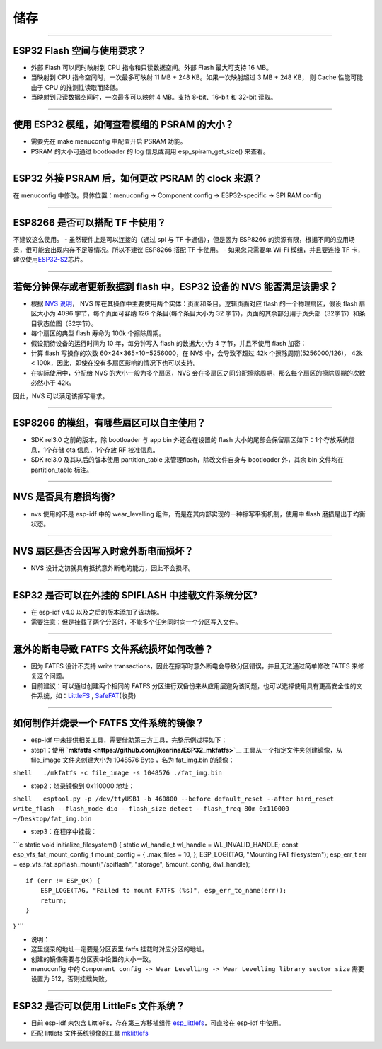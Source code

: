 储存
====

.. raw:: html

   <style>
   body {counter-reset: h2}
     h2 {counter-reset: h3}
     h2:before {counter-increment: h2; content: counter(h2) ". "}
     h3:before {counter-increment: h3; content: counter(h2) "." counter(h3) ". "}
     h2.nocount:before, h3.nocount:before, { content: ""; counter-increment: none }
   </style>

--------------

ESP32 Flash 空间与使用要求？
----------------------------

-  外部 Flash 可以同时映射到 CPU 指令和只读数据空间。外部 Flash
   最大可支持 16 MB。
-  当映射到 CPU 指令空间时，一次最多可映射 11 MB + 248
   KB。如果一次映射超过 3 MB + 248 KB， 则 Cache 性能可能由于 CPU
   的推测性读取而降低。
-  当映射到只读数据空间时，一次最多可以映射 4 MB。支持 8-bit、16-bit 和
   32-bit 读取。

--------------

使用 ESP32 模组，如何查看模组的 PSRAM 的大小？
----------------------------------------------

-  需要先在 make menuconfig 中配置开启 PSRAM 功能。
-  PSRAM 的大小可通过 bootloader 的 log 信息或调用
   esp\_spiram\_get\_size() 来查看。

--------------

ESP32 外接 PSRAM 后，如何更改 PSRAM 的 clock 来源？
---------------------------------------------------

在 menuconfig 中修改。具体位置：menuconfig -> Component config ->
ESP32-specific -> SPI RAM config

--------------

ESP8266 是否可以搭配 TF 卡使用？
--------------------------------

不建议这么使用。 - 虽然硬件上是可以连接的（通过 spi 与 TF
卡通信），但是因为 ESP8266
的资源有限，根据不同的应用场景，很可能会出现内存不足等情况。所以不建议
ESP8266 搭配 TF 卡使用。 - 如果您只需要单 Wi-Fi 模组，并且要连接 TF
卡，建议使用\ `ESP32-S2 <https://www.espressif.com/sites/default/files/documentation/esp32-s2_datasheet_cn.pdf>`__\ 芯片。

--------------

若每分钟保存或者更新数据到 flash 中，ESP32 设备的 NVS 能否满足该需求？
----------------------------------------------------------------------

-  根据 `NVS
   说明 <https://docs.espressif.com/projects/esp-idf/zh_CN/latest/esp32/api-reference/storage/nvs_flash.html>`__\ ，
   NVS 库在其操作中主要使用两个实体：页面和条目。逻辑页面对应 flash
   的一个物理扇区，假设 flash 扇区大小为 4096 字节，每个页面可容纳 126
   个条目(每个条目大小为 32
   字节)，页面的其余部分用于页头部（32字节）和条目状态位图（32字节）。
-  每个扇区的典型 flash 寿命为 100k 个擦除周期。
-  假设期待设备的运行时间为 10 年，每分钟写入 flash 的数据大小为 4
   字节，并且不使用 flash 加密：
-  计算 flash 写操作的次数 60×24×365×10=5256000，在 NVS 中，会导致不超过
   42k 个擦除周期(5256000/126)， 42k <
   100k，因此，即使在没有多扇区影响的情况下也可以支持。
-  在实际使用中，分配给 NVS 的大小一般为多个扇区，NVS
   会在多扇区之间分配擦除周期，那么每个扇区的擦除周期的次数必然小于
   42k。

因此，NVS 可以满足该擦写需求。

--------------

ESP8266 的模组，有哪些扇区可以自主使用？
----------------------------------------

-  SDK rel3.0 之前的版本，除 bootloader 与 app bin 外还会在设置的 flash
   大小的尾部会保留扇区如下：1个存放系统信息，1个存储 ota 信息，1个存放
   RF 校准信息。
-  SDK rel3.0 及其以后的版本使用 partition\_table
   来管理flash，除改文件自身与 bootloader 外，其余 bin 文件均在
   partition\_table 标注。

--------------

NVS 是否具有磨损均衡?
---------------------

-  nvs 使用的不是 esp-idf 中的 wear\_levelling
   组件，而是在其内部实现的一种擦写平衡机制，使用中 flash
   磨损是出于均衡状态。

--------------

NVS 扇区是否会因写入时意外断电而损坏？
--------------------------------------

-  NVS 设计之初就具有抵抗意外断电的能力，因此不会损坏。

--------------

ESP32 是否可以在外挂的 SPIFLASH 中挂载文件系统分区?
---------------------------------------------------

-  在 esp-idf v4.0 以及之后的版本添加了该功能。
-  需要注意：但是挂载了两个分区时，不能多个任务同时向一个分区写入文件。

--------------

意外的断电导致 FATFS 文件系统损坏如何改善？
-------------------------------------------

-  因为 FATFS 设计不支持 write
   transactions，因此在擦写时意外断电会导致分区错误，并且无法通过简单修改
   FATFS 来修复这个问题。
-  目前建议：可以通过创建两个相同的 FATFS
   分区进行双备份来从应用层避免该问题，也可以选择使用具有更高安全性的文件系统，如：\ `LittleFS <https://github.com/joltwallet/esp_littlefs>`__
   , `SafeFAT <https://www.hcc-embedded.com/safefat>`__\ (收费)

--------------

如何制作并烧录一个 FATFS 文件系统的镜像？
-----------------------------------------

-  esp-idf 中未提供相关工具，需要借助第三方工具，完整示例过程如下：

-  step1：使用
   **`mkfatfs <https://github.com/jkearins/ESP32_mkfatfs>`__**
   工具从一个指定文件夹创建镜像，从 file\_image 文件夹创建大小为 1048576
   Byte ，名为 fat\_img.bin 的镜像：

``shell   ./mkfatfs -c file_image -s 1048576 ./fat_img.bin``

-  step2：烧录镜像到 0x110000 地址：

``shell   esptool.py -p /dev/ttyUSB1 -b 460800 --before default_reset --after hard_reset write_flash --flash_mode dio --flash_size detect --flash_freq 80m 0x110000 ~/Desktop/fat_img.bin``

-  step3：在程序中挂载：

\`\`\`c static void initialize\_filesystem() { static wl\_handle\_t
wl\_handle = WL\_INVALID\_HANDLE; const esp\_vfs\_fat\_mount\_config\_t
mount\_config = { .max\_files = 10, }; ESP\_LOGI(TAG, "Mounting FAT
filesystem"); esp\_err\_t err =
esp\_vfs\_fat\_spiflash\_mount("/spiflash", "storage", &mount\_config,
&wl\_handle);

::

      if (err != ESP_OK) {
          ESP_LOGE(TAG, "Failed to mount FATFS (%s)", esp_err_to_name(err));
          return;
      }

} \`\`\`

-  说明：
-  这里烧录的地址一定要是分区表里 fatfs 挂载时对应分区的地址。
-  创建的镜像需要与分区表中设置的大小一致。
-  menuconfig 中的
   ``Component config -> Wear Levelling -> Wear Levelling library sector size``
   需要设置为 512，否则挂载失败。

--------------

ESP32 是否可以使用 LittleFs 文件系统？
--------------------------------------

-  目前 esp-idf 未包含 LittleFs，存在第三方移植组件
   `esp\_littlefs <https://github.com/joltwallet/esp_littlefs>`__\ ，可直接在
   esp-idf 中使用。
-  匹配 littlefs 文件系统镜像的工具
   `mklittlefs <https://github.com/earlephilhower/mklittlefs>`__

